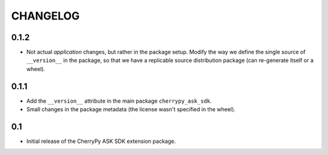 =========
CHANGELOG
=========

0.1.2
-----

* Not actual `application` changes, but rather in the package setup.
  Modify the way we define the single source of ``__version__`` in the package,
  so that we have a replicable source distribution package (can re-generate
  itself or a wheel).

0.1.1
-----

* Add the ``__version__`` attribute in the main package ``cherrypy_ask_sdk``.
* Small changes in the package metadata (the license wasn't specified in the wheel).

0.1
---

* Initial release of the CherryPy ASK SDK extension package.
